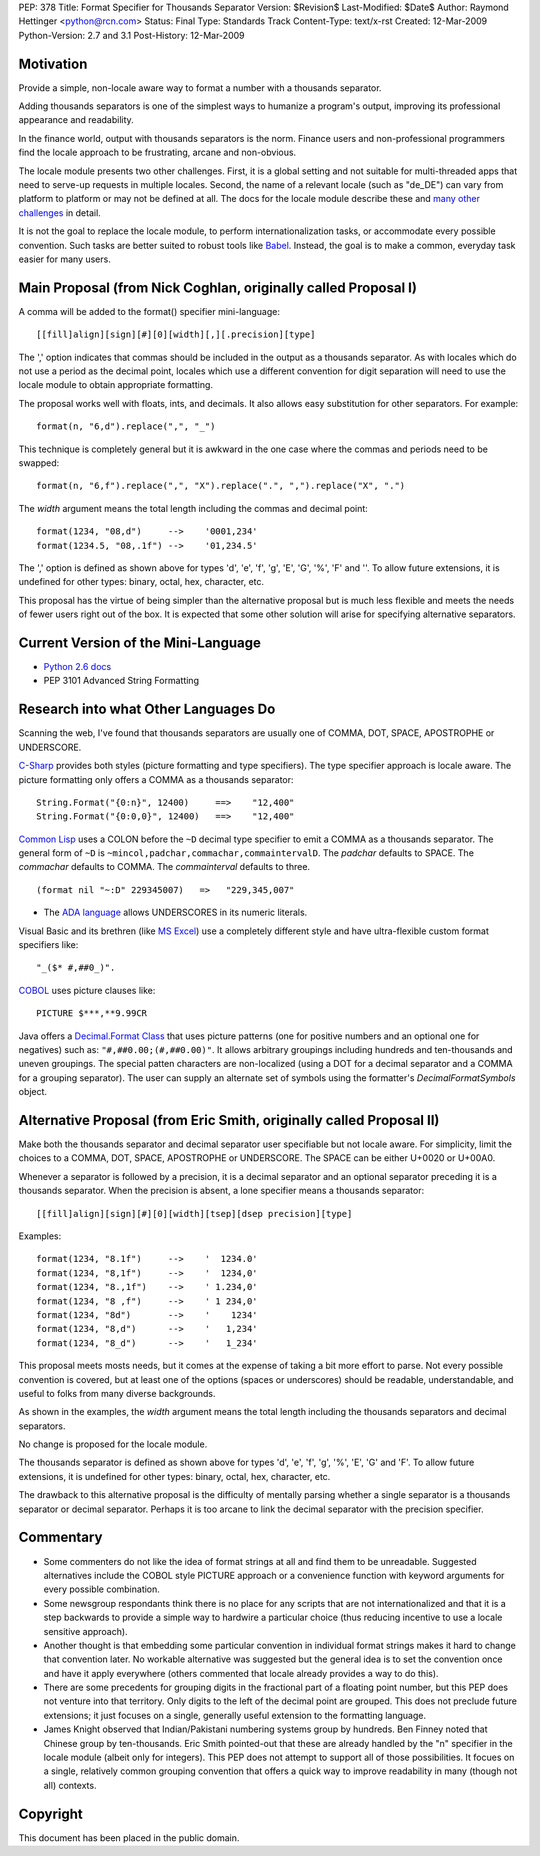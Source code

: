 PEP: 378
Title: Format Specifier for Thousands Separator
Version: $Revision$
Last-Modified: $Date$
Author: Raymond Hettinger <python@rcn.com>
Status: Final
Type: Standards Track
Content-Type: text/x-rst
Created: 12-Mar-2009
Python-Version: 2.7 and 3.1
Post-History: 12-Mar-2009


Motivation
==========

Provide a simple, non-locale aware way to format a number
with a thousands separator.

Adding thousands separators is one of the simplest ways to
humanize a program's output, improving its professional appearance
and readability.

In the finance world, output with thousands separators is the norm.
Finance users and non-professional programmers find the locale
approach to be frustrating, arcane and non-obvious.

The locale module presents two other challenges.  First, it is
a global setting and not suitable for multi-threaded apps that
need to serve-up requests in multiple locales.  Second, the
name of a relevant locale (such as "de_DE") can vary from
platform to platform or may not be defined at all.  The docs
for the locale module describe these and `many other challenges`_
in detail.

.. _`many other challenges`:  https://docs.python.org/2.6/library/locale.html#background-details-hints-tips-and-caveats

It is not the goal to replace the locale module, to perform
internationalization tasks, or accommodate every possible
convention.  Such tasks are better suited to robust tools like
`Babel`_. Instead, the goal is to make a common, everyday
task easier for many users.

.. _`Babel`: http://babel.edgewall.org/


Main Proposal (from Nick Coghlan, originally called Proposal I)
===============================================================

A comma will be added to the format() specifier mini-language::

[[fill]align][sign][#][0][width][,][.precision][type]

The ',' option indicates that commas should be included in the
output as a thousands separator. As with locales which do not
use a period as the decimal point, locales which use a
different convention for digit separation will need to use the
locale module to obtain appropriate formatting.

The proposal works well with floats, ints, and decimals.
It also allows easy substitution for other separators.
For example::

  format(n, "6,d").replace(",", "_")

This technique is completely general but it is awkward in the
one case where the commas and periods need to be swapped::

  format(n, "6,f").replace(",", "X").replace(".", ",").replace("X", ".")

The *width* argument means the total length including the commas
and decimal point::

  format(1234, "08,d")     -->    '0001,234'
  format(1234.5, "08,.1f") -->    '01,234.5'

The ',' option is defined as shown above for types 'd', 'e',
'f', 'g', 'E', 'G', '%', 'F' and ''. To allow future extensions, it is
undefined for other types: binary, octal, hex, character,
etc.

This proposal has the virtue of being simpler than the alternative
proposal but is much less flexible and meets the needs of fewer
users right out of the box.  It is expected that some other
solution will arise for specifying alternative separators.


Current Version of the Mini-Language
====================================

* `Python 2.6 docs`_

  .. _Python 2.6 docs: https://docs.python.org/2.6/library/string.html#formatstrings

* PEP 3101 Advanced String Formatting


Research into what Other Languages Do
=====================================

Scanning the web, I've found that thousands separators are
usually one of COMMA, DOT, SPACE, APOSTROPHE or UNDERSCORE.

`C-Sharp`_ provides both styles (picture formatting and type specifiers).
The type specifier approach is locale aware.  The picture formatting only
offers a COMMA as a thousands separator::

    String.Format("{0:n}", 12400)     ==>    "12,400"
    String.Format("{0:0,0}", 12400)   ==>    "12,400"

.. _`C-Sharp`: http://blog.stevex.net/index.php/string-formatting-in-csharp/

`Common Lisp`_ uses a COLON before the ``~D`` decimal type specifier to
emit a COMMA as a thousands separator.  The  general form of ``~D`` is
``~mincol,padchar,commachar,commaintervalD``.  The *padchar* defaults
to SPACE.  The *commachar* defaults to COMMA.  The *commainterval*
defaults to three.

::

    (format nil "~:D" 229345007)   =>   "229,345,007"

.. _`Common Lisp`: http://www.cs.cmu.edu/Groups/AI/html/cltl/clm/node200.html


* The `ADA language`_ allows UNDERSCORES in its numeric literals.

.. _`ADA language`: http://archive.adaic.com/standards/83lrm/html/lrm-02-04.html

Visual Basic and its brethren (like `MS Excel`_) use a completely
different style and have ultra-flexible custom format
specifiers like::

    "_($* #,##0_)".

.. _`MS Excel`: http://www.brainbell.com/tutorials/ms-office/excel/Create_Custom_Number_Formats.htm

`COBOL`_ uses picture clauses like::

    PICTURE $***,**9.99CR

.. _`COBOL`: http://en.wikipedia.org/wiki/Cobol#Syntactic_features

Java offers a `Decimal.Format Class`_ that uses picture patterns (one
for positive numbers and an optional one for negatives) such as:
``"#,##0.00;(#,##0.00)"``. It allows arbitrary groupings including
hundreds and ten-thousands and uneven groupings.  The special patten
characters are non-localized (using a DOT for a decimal separator and
a COMMA for a grouping separator).  The user can supply an alternate
set of symbols using the formatter's *DecimalFormatSymbols* object.

.. _`Decimal.Format Class`: http://java.sun.com/javase/6/docs/api/java/text/DecimalFormat.html


Alternative Proposal (from Eric Smith, originally called Proposal II)
=====================================================================

Make both the thousands separator and decimal separator user
specifiable but not locale aware.  For simplicity, limit the
choices to a COMMA, DOT, SPACE, APOSTROPHE or UNDERSCORE.
The SPACE can be either U+0020 or U+00A0.

Whenever a separator is followed by a precision, it is a
decimal separator and an optional separator preceding it is a
thousands separator.  When the precision is absent, a lone
specifier means a thousands separator::

[[fill]align][sign][#][0][width][tsep][dsep precision][type]

Examples::

  format(1234, "8.1f")     -->    '  1234.0'
  format(1234, "8,1f")     -->    '  1234,0'
  format(1234, "8.,1f")    -->    ' 1.234,0'
  format(1234, "8 ,f")     -->    ' 1 234,0'
  format(1234, "8d")       -->    '    1234'
  format(1234, "8,d")      -->    '   1,234'
  format(1234, "8_d")      -->    '   1_234'

This proposal meets mosts needs, but it comes at the expense
of taking a bit more effort to parse.  Not every possible
convention is covered, but at least one of the options (spaces
or underscores) should be readable, understandable, and useful
to folks from many diverse backgrounds.

As shown in the examples, the *width* argument means the total
length including the thousands separators and decimal separators.

No change is proposed for the locale module.

The thousands separator is defined as shown above for types
'd', 'e', 'f', 'g', '%', 'E', 'G' and 'F'. To allow future
extensions, it is undefined for other types: binary, octal,
hex, character, etc.

The drawback to this alternative proposal is the difficulty
of mentally parsing whether a single separator is a thousands
separator or decimal separator.  Perhaps it is too arcane
to link the decimal separator with the precision specifier.


Commentary
==========

* Some commenters do not like the idea of format strings at all
  and find them to be unreadable.  Suggested alternatives include
  the COBOL style PICTURE approach or a convenience function with
  keyword arguments for every possible combination.

* Some newsgroup respondants think there is no place for any
  scripts that are not internationalized and that it is a step
  backwards to provide a simple way to hardwire a particular choice
  (thus reducing incentive to use a locale sensitive approach).

* Another thought is that embedding some particular convention in
  individual format strings makes it hard to change that convention
  later.  No workable alternative was suggested but the general idea
  is to set the convention once and have it apply everywhere (others
  commented that locale already provides a way to do this).

* There are some precedents for grouping digits in the fractional
  part of a floating point number, but this PEP does not venture into
  that territory.  Only digits to the left of the decimal point are
  grouped.  This does not preclude future extensions; it just focuses
  on a single, generally useful extension to the formatting language.

* James Knight observed that Indian/Pakistani numbering systems
  group by hundreds.   Ben Finney noted that Chinese group by
  ten-thousands.  Eric Smith pointed-out that these are already
  handled by the "n" specifier in the locale module (albeit only
  for integers).  This PEP does not attempt to support all of those
  possibilities.  It focues on a single, relatively common grouping
  convention that offers a quick way to improve readability in many
  (though not all) contexts.


Copyright
=========

This document has been placed in the public domain.



..
   Local Variables:
   mode: indented-text
   indent-tabs-mode: nil
   sentence-end-double-space: t
   fill-column: 70
   coding: utf-8
   End:
